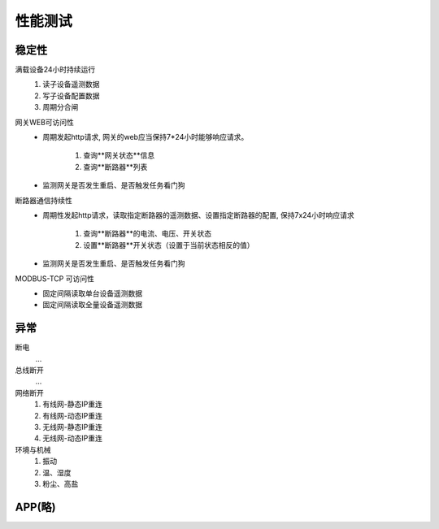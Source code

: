 性能测试
===========

稳定性
-----------

满载设备24小时持续运行    
    #. 读子设备遥测数据
    #. 写子设备配置数据
    #. 周期分合闸

网关WEB可访问性
    * 周期发起http请求, 网关的web应当保持7*24小时能够响应请求。

        #. 查询**网关状态**信息
        #. 查询**断路器**列表

    * 监测网关是否发生重启、是否触发任务看门狗

断路器通信持续性
    * 周期性发起http请求，读取指定断路器的遥测数据、设置指定断路器的配置, 保持7x24小时响应请求
    
        #. 查询**断路器**的电流、电压、开关状态
        #. 设置**断路器**开关状态（设置于当前状态相反的值）

    * 监测网关是否发生重启、是否触发任务看门狗

MODBUS-TCP 可访问性
    * 固定间隔读取单台设备遥测数据
    * 固定间隔读取全量设备遥测数据


异常
-----------
    
断电
    ...

总线断开
    ...

网络断开
    #. 有线网-静态IP重连
    #. 有线网-动态IP重连
    #. 无线网-静态IP重连
    #. 无线网-动态IP重连

环境与机械
    #. 振动
    #. 温、湿度
    #. 粉尘、高盐

APP(略)
-----------